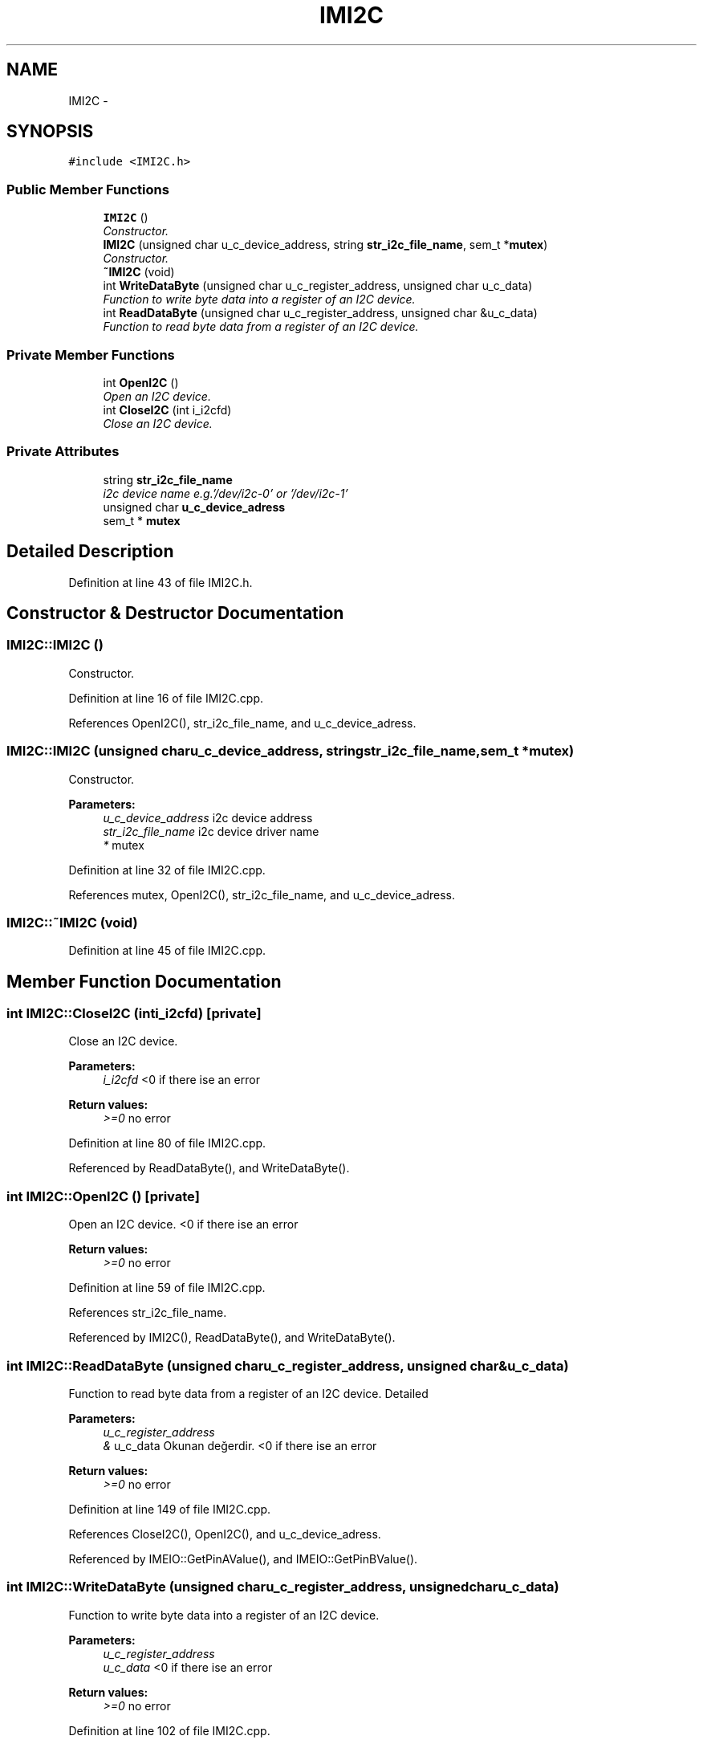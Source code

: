 .TH "IMI2C" 3 "Thu Jul 9 2015" "evarobot library" \" -*- nroff -*-
.ad l
.nh
.SH NAME
IMI2C \- 
.SH SYNOPSIS
.br
.PP
.PP
\fC#include <IMI2C\&.h>\fP
.SS "Public Member Functions"

.in +1c
.ti -1c
.RI "\fBIMI2C\fP ()"
.br
.RI "\fIConstructor\&. \fP"
.ti -1c
.RI "\fBIMI2C\fP (unsigned char u_c_device_address, string \fBstr_i2c_file_name\fP, sem_t *\fBmutex\fP)"
.br
.RI "\fIConstructor\&. \fP"
.ti -1c
.RI "\fB~IMI2C\fP (void)"
.br
.ti -1c
.RI "int \fBWriteDataByte\fP (unsigned char u_c_register_address, unsigned char u_c_data)"
.br
.RI "\fIFunction to write byte data into a register of an I2C device\&. \fP"
.ti -1c
.RI "int \fBReadDataByte\fP (unsigned char u_c_register_address, unsigned char &u_c_data)"
.br
.RI "\fIFunction to read byte data from a register of an I2C device\&. \fP"
.in -1c
.SS "Private Member Functions"

.in +1c
.ti -1c
.RI "int \fBOpenI2C\fP ()"
.br
.RI "\fIOpen an I2C device\&. \fP"
.ti -1c
.RI "int \fBCloseI2C\fP (int i_i2cfd)"
.br
.RI "\fIClose an I2C device\&. \fP"
.in -1c
.SS "Private Attributes"

.in +1c
.ti -1c
.RI "string \fBstr_i2c_file_name\fP"
.br
.RI "\fIi2c device name e\&.g\&.'/dev/i2c-0' or '/dev/i2c-1' \fP"
.ti -1c
.RI "unsigned char \fBu_c_device_adress\fP"
.br
.ti -1c
.RI "sem_t * \fBmutex\fP"
.br
.in -1c
.SH "Detailed Description"
.PP 
Definition at line 43 of file IMI2C\&.h\&.
.SH "Constructor & Destructor Documentation"
.PP 
.SS "IMI2C::IMI2C ()"

.PP
Constructor\&. 
.PP
Definition at line 16 of file IMI2C\&.cpp\&.
.PP
References OpenI2C(), str_i2c_file_name, and u_c_device_adress\&.
.SS "IMI2C::IMI2C (unsigned charu_c_device_address, stringstr_i2c_file_name, sem_t *mutex)"

.PP
Constructor\&. 
.PP
\fBParameters:\fP
.RS 4
\fIu_c_device_address\fP i2c device address 
.br
\fIstr_i2c_file_name\fP i2c device driver name 
.br
\fI*\fP mutex 
.RE
.PP

.PP
Definition at line 32 of file IMI2C\&.cpp\&.
.PP
References mutex, OpenI2C(), str_i2c_file_name, and u_c_device_adress\&.
.SS "IMI2C::~IMI2C (void)"

.PP
Definition at line 45 of file IMI2C\&.cpp\&.
.SH "Member Function Documentation"
.PP 
.SS "int IMI2C::CloseI2C (inti_i2cfd)\fC [private]\fP"

.PP
Close an I2C device\&. 
.PP
\fBParameters:\fP
.RS 4
\fIi_i2cfd\fP <0 if there ise an error 
.RE
.PP
\fBReturn values:\fP
.RS 4
\fI>=0\fP no error 
.RE
.PP

.PP
Definition at line 80 of file IMI2C\&.cpp\&.
.PP
Referenced by ReadDataByte(), and WriteDataByte()\&.
.SS "int IMI2C::OpenI2C ()\fC [private]\fP"

.PP
Open an I2C device\&. <0 if there ise an error 
.PP
\fBReturn values:\fP
.RS 4
\fI>=0\fP no error 
.RE
.PP

.PP
Definition at line 59 of file IMI2C\&.cpp\&.
.PP
References str_i2c_file_name\&.
.PP
Referenced by IMI2C(), ReadDataByte(), and WriteDataByte()\&.
.SS "int IMI2C::ReadDataByte (unsigned charu_c_register_address, unsigned char &u_c_data)"

.PP
Function to read byte data from a register of an I2C device\&. Detailed 
.PP
\fBParameters:\fP
.RS 4
\fIu_c_register_address\fP 
.br
\fI&\fP u_c_data Okunan değerdir\&.  <0 if there ise an error 
.RE
.PP
\fBReturn values:\fP
.RS 4
\fI>=0\fP no error 
.RE
.PP

.PP
Definition at line 149 of file IMI2C\&.cpp\&.
.PP
References CloseI2C(), OpenI2C(), and u_c_device_adress\&.
.PP
Referenced by IMEIO::GetPinAValue(), and IMEIO::GetPinBValue()\&.
.SS "int IMI2C::WriteDataByte (unsigned charu_c_register_address, unsigned charu_c_data)"

.PP
Function to write byte data into a register of an I2C device\&. 
.PP
\fBParameters:\fP
.RS 4
\fIu_c_register_address\fP 
.br
\fIu_c_data\fP <0 if there ise an error 
.RE
.PP
\fBReturn values:\fP
.RS 4
\fI>=0\fP no error 
.RE
.PP

.PP
Definition at line 102 of file IMI2C\&.cpp\&.
.PP
References CloseI2C(), OpenI2C(), and u_c_device_adress\&.
.PP
Referenced by IMEIO::SetPinADirection(), IMEIO::SetPinAValue(), IMEIO::SetPinBDirection(), and IMEIO::SetPinBValue()\&.
.SH "Member Data Documentation"
.PP 
.SS "sem_t* IMI2C::mutex\fC [private]\fP"

.PP
Definition at line 169 of file IMI2C\&.h\&.
.PP
Referenced by IMI2C()\&.
.SS "string IMI2C::str_i2c_file_name\fC [private]\fP"

.PP
i2c device name e\&.g\&.'/dev/i2c-0' or '/dev/i2c-1' 
.PP
Definition at line 164 of file IMI2C\&.h\&.
.PP
Referenced by IMI2C(), and OpenI2C()\&.
.SS "unsigned char IMI2C::u_c_device_adress\fC [private]\fP"

.PP
Definition at line 167 of file IMI2C\&.h\&.
.PP
Referenced by IMI2C(), ReadDataByte(), and WriteDataByte()\&.

.SH "Author"
.PP 
Generated automatically by Doxygen for evarobot library from the source code\&.
